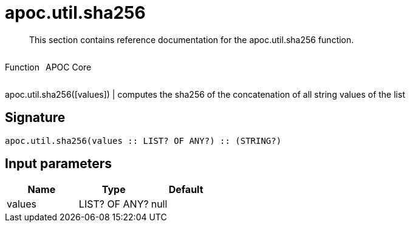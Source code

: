 ////
This file is generated by DocsTest, so don't change it!
////

= apoc.util.sha256
:description: This section contains reference documentation for the apoc.util.sha256 function.

[abstract]
--
{description}
--

++++
<div style='display:flex'>
<div class='paragraph type function'><p>Function</p></div>
<div class='paragraph release core' style='margin-left:10px;'><p>APOC Core</p></div>
</div>
++++

apoc.util.sha256([values]) | computes the sha256 of the concatenation of all string values of the list

== Signature

[source]
----
apoc.util.sha256(values :: LIST? OF ANY?) :: (STRING?)
----

== Input parameters
[.procedures, opts=header]
|===
| Name | Type | Default 
|values|LIST? OF ANY?|null
|===

